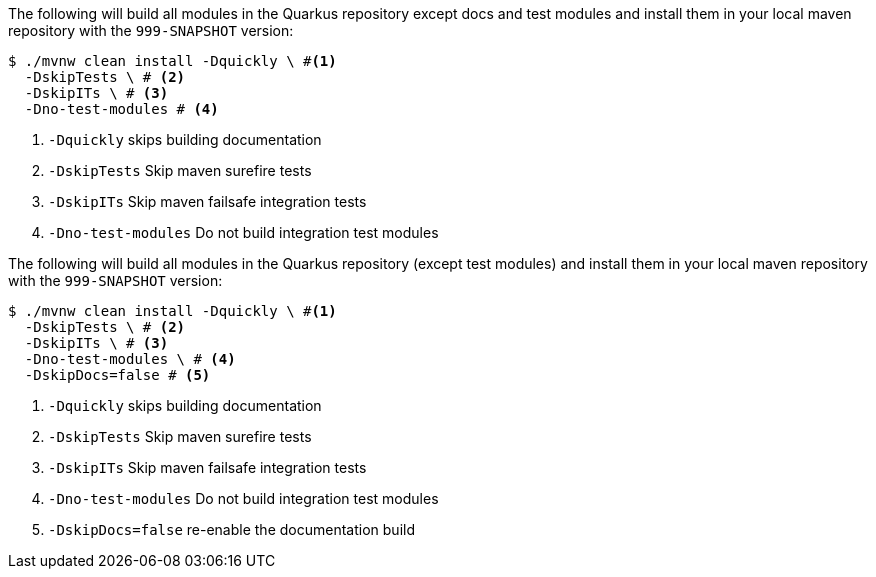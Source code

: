 // tag::quickly-install[]
The following will build all modules in the Quarkus repository except docs and test modules and install them in your local maven repository with the `999-SNAPSHOT` version:

[source,shell]
----
$ ./mvnw clean install -Dquickly \ #<1>
  -DskipTests \ # <2>
  -DskipITs \ # <3>
  -Dno-test-modules # <4>
----
<1> `-Dquickly` skips building documentation
<2> `-DskipTests` Skip maven surefire tests
<3> `-DskipITs` Skip maven failsafe integration tests
<4> `-Dno-test-modules` Do not build integration test modules
// end::quickly-install[]

// tag::quickly-install-docs[]
The following will build all modules in the Quarkus repository (except test modules) and install them in your local maven repository with the `999-SNAPSHOT` version:

[source,shell]
----
$ ./mvnw clean install -Dquickly \ #<1>
  -DskipTests \ # <2>
  -DskipITs \ # <3>
  -Dno-test-modules \ # <4>
  -DskipDocs=false # <5>
----
<1> `-Dquickly` skips building documentation
<2> `-DskipTests` Skip maven surefire tests
<3> `-DskipITs` Skip maven failsafe integration tests
<4> `-Dno-test-modules` Do not build integration test modules
<5> `-DskipDocs=false` re-enable the documentation build
// end::quickly-install-docs[]

